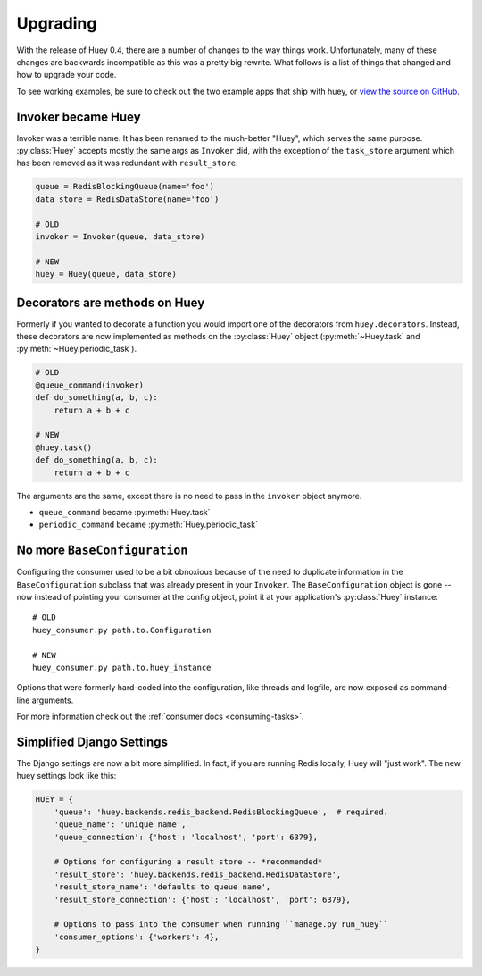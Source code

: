 .. _upgrading:

Upgrading
=========

With the release of Huey 0.4, there are a number of changes to the way things
work.  Unfortunately, many of these changes are backwards incompatible as this
was a pretty big rewrite.  What follows is a list of things that changed and
how to upgrade your code.

To see working examples, be sure to check out the two example apps that
ship with huey, or `view the source on GitHub <https://github.com/coleifer/huey/tree/master/examples>`_.

Invoker became Huey
^^^^^^^^^^^^^^^^^^^

Invoker was a terrible name.  It has been renamed to the much-better "Huey",
which serves the same purpose.  :py:class:`Huey` accepts mostly the same args
as ``Invoker`` did, with the exception of the ``task_store`` argument which
has been removed as it was redundant with ``result_store``.

.. code-block:: python

    queue = RedisBlockingQueue(name='foo')
    data_store = RedisDataStore(name='foo')

    # OLD
    invoker = Invoker(queue, data_store)

    # NEW
    huey = Huey(queue, data_store)

Decorators are methods on Huey
^^^^^^^^^^^^^^^^^^^^^^^^^^^^^^

Formerly if you wanted to decorate a function you would import one of the
decorators from ``huey.decorators``.  Instead, these decorators are now
implemented as methods on the :py:class:`Huey` object (:py:meth:`~Huey.task` and
:py:meth:`~Huey.periodic_task`).

.. code-block:: python

    # OLD
    @queue_command(invoker)
    def do_something(a, b, c):
        return a + b + c

    # NEW
    @huey.task()
    def do_something(a, b, c):
        return a + b + c

The arguments are the same, except there is no need to pass in the ``invoker``
object anymore.

* ``queue_command`` became :py:meth:`Huey.task`
* ``periodic_command`` became :py:meth:`Huey.periodic_task`

No more ``BaseConfiguration``
^^^^^^^^^^^^^^^^^^^^^^^^^^^^^

Configuring the consumer used to be a bit obnoxious because of the need to
duplicate information in the ``BaseConfiguration`` subclass that was already
present in your ``Invoker``.  The ``BaseConfiguration`` object is gone -- now
instead of pointing your consumer at the config object, point it at your
application's :py:class:`Huey` instance::

    # OLD
    huey_consumer.py path.to.Configuration

    # NEW
    huey_consumer.py path.to.huey_instance

Options that were formerly hard-coded into the configuration, like threads
and logfile, are now exposed as command-line arguments.

For more information check out the :ref:`consumer docs <consuming-tasks>`.

Simplified Django Settings
^^^^^^^^^^^^^^^^^^^^^^^^^^

The Django settings are now a bit more simplified.  In fact, if you are running
Redis locally, Huey will "just work".  The new huey settings look like this:

.. code-block:: python

    HUEY = {
        'queue': 'huey.backends.redis_backend.RedisBlockingQueue',  # required.
        'queue_name': 'unique name',
        'queue_connection': {'host': 'localhost', 'port': 6379},

        # Options for configuring a result store -- *recommended*
        'result_store': 'huey.backends.redis_backend.RedisDataStore',
        'result_store_name': 'defaults to queue name',
        'result_store_connection': {'host': 'localhost', 'port': 6379},

        # Options to pass into the consumer when running ``manage.py run_huey``
        'consumer_options': {'workers': 4},
    }
